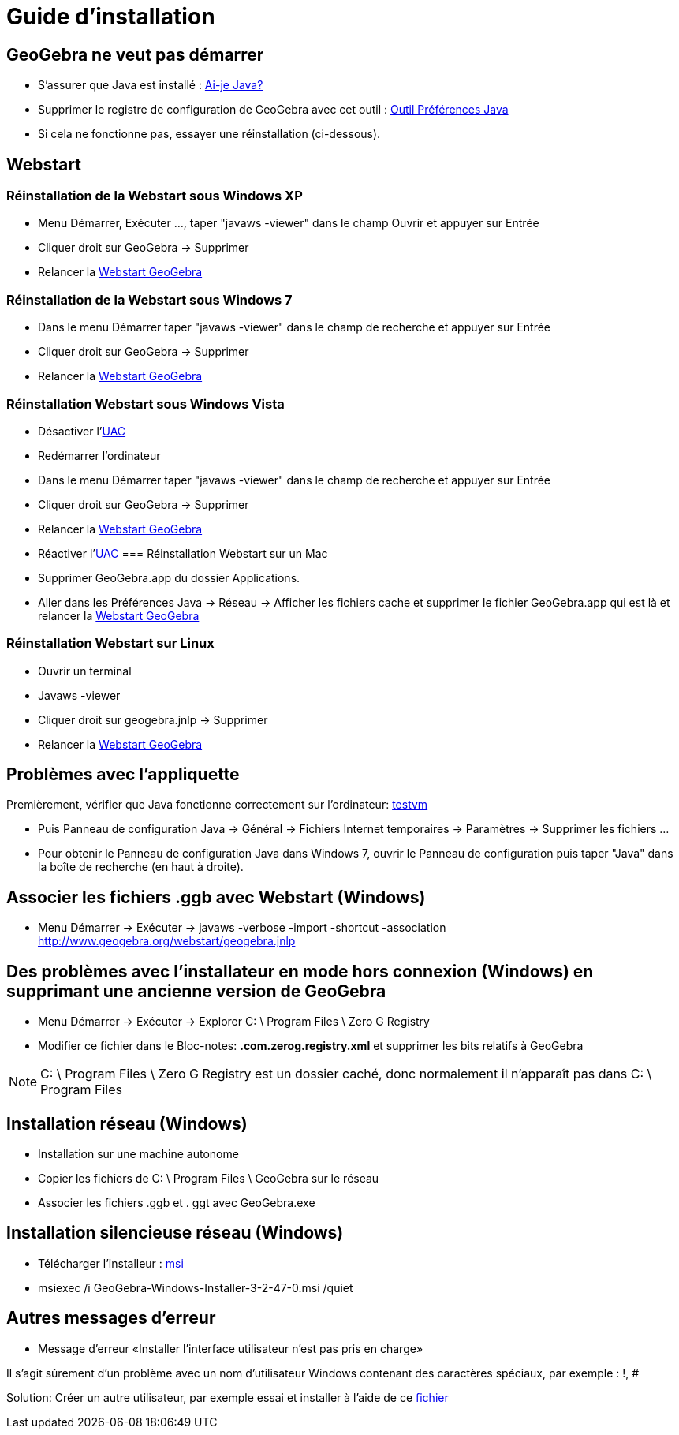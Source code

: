 = Guide d'installation
:page-en: Installation_Guide
ifdef::env-github[:imagesdir: /fr/modules/ROOT/assets/images]

== GeoGebra ne veut pas démarrer

* S'assurer que Java est installé : http://www.java.com/en/download/installed.jsp[Ai-je Java?]
* Supprimer le registre de configuration de GeoGebra avec cet outil : https://sites.google.com/site/javaprefs/[Outil
Préférences Java]
* Si cela ne fonctionne pas, essayer une réinstallation (ci-dessous).

== Webstart

=== Réinstallation de la Webstart sous Windows XP

* Menu Démarrer, Exécuter ..., taper "javaws -viewer" dans le champ Ouvrir et appuyer sur Entrée
* Cliquer droit sur GeoGebra -> Supprimer
* Relancer la http://www.geogebra.org/webstart/geogebra.jnlp[Webstart GeoGebra]

=== Réinstallation de la Webstart sous Windows 7

* Dans le menu Démarrer taper "javaws -viewer" dans le champ de recherche et appuyer sur Entrée
* Cliquer droit sur GeoGebra -> Supprimer
* Relancer la http://www.geogebra.org/webstart/geogebra.jnlp[Webstart GeoGebra]

=== Réinstallation Webstart sous Windows Vista

* Désactiver l'https://en.wikipedia.org/wiki/fr:User_Account_Control[UAC]
* Redémarrer l'ordinateur
* Dans le menu Démarrer taper "javaws -viewer" dans le champ de recherche et appuyer sur Entrée
* Cliquer droit sur GeoGebra -> Supprimer
* Relancer la http://www.geogebra.org/webstart/geogebra.jnlp[Webstart GeoGebra]
* Réactiver l'https://en.wikipedia.org/wiki/fr:User_Account_Control[UAC]
=== Réinstallation Webstart sur un Mac

* Supprimer GeoGebra.app du dossier Applications.
* Aller dans les Préférences Java -> Réseau -> Afficher les fichiers cache et supprimer le fichier GeoGebra.app qui est
là et relancer la http://www.geogebra.org/webstart/geogebra.jnlp[Webstart GeoGebra]

=== Réinstallation Webstart sur Linux

* Ouvrir un terminal
* Javaws -viewer
* Cliquer droit sur geogebra.jnlp -> Supprimer
* Relancer la http://www.geogebra.org/webstart/geogebra.jnlp[Webstart GeoGebra]

== Problèmes avec l'appliquette

Premièrement, vérifier que Java fonctionne correctement sur l'ordinateur:
http://www.java.com/en/download/help/testvm.xml[testvm]

* Puis Panneau de configuration Java -> Général -> Fichiers Internet temporaires -> Paramètres -> Supprimer les fichiers
...
* Pour obtenir le Panneau de configuration Java dans Windows 7, ouvrir le Panneau de configuration puis taper "Java"
dans la boîte de recherche (en haut à droite).

== Associer les fichiers .ggb avec Webstart (Windows)

* Menu Démarrer -> Exécuter -> javaws -verbose -import -shortcut -association
http://www.geogebra.org/webstart/geogebra.jnlp

== Des problèmes avec l'installateur en mode hors connexion (Windows) en supprimant une ancienne version de GeoGebra

* Menu Démarrer -> Exécuter -> Explorer C: \ Program Files \ Zero G Registry
* Modifier ce fichier dans le Bloc-notes: *.com.zerog.registry.xml* et supprimer les bits relatifs à GeoGebra

[NOTE]
====

C: \ Program Files \ Zero G Registry est un dossier caché, donc normalement il n'apparaît pas dans C: \ Program
Files

====

== Installation réseau (Windows)

* Installation sur une machine autonome
* Copier les fichiers de C: \ Program Files \ GeoGebra sur le réseau
* Associer les fichiers .ggb et . ggt avec GeoGebra.exe

== Installation silencieuse réseau (Windows)

* Télécharger l'installeur : http://geogebra.googlecode.com/files/GeoGebra-Windows-Installer-3-2-47-0.msi[msi]
* msiexec /i GeoGebra-Windows-Installer-3-2-47-0.msi /quiet

== Autres messages d'erreur

* Message d'erreur «Installer l'interface utilisateur n'est pas pris en charge»

Il s'agit sûrement d'un problème avec un nom d'utilisateur Windows contenant des caractères spéciaux, par exemple : !, #

Solution: Créer un autre utilisateur, par exemple essai et installer à l'aide de ce
http://www.hauser-wenz.de/s9y/index.php?/archives/138-Installer-User-Interface-Mode-Not-Supported.html[fichier]
